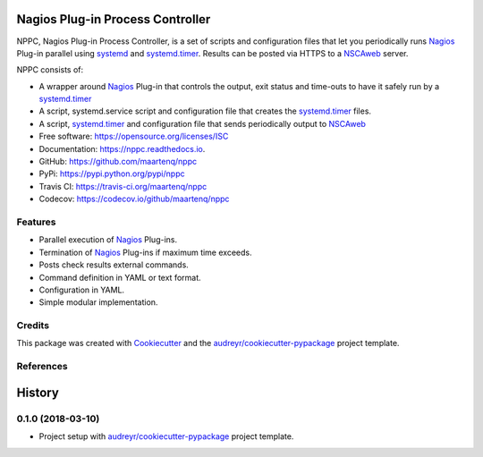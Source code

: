 =================================
Nagios Plug-in Process Controller
=================================


.. image:: https://img.shields.io/pypi/v/nppc.svg
        :target: https://pypi.python.org/pypi/nppc

.. image:: https://img.shields.io/travis/maartenq/nppc.svg
        :target: https://travis-ci.org/maartenq/nppc

.. image:: https://readthedocs.org/projects/nppc/badge/?version=latest
        :target: https://nppc.readthedocs.io/en/latest/?badge=latest
        :alt: Documentation Status


NPPC, Nagios Plug-in Process Controller, is a set of scripts and configuration
files that let you periodically runs Nagios_ Plug-in parallel using systemd_
and systemd.timer_. Results can be posted via HTTPS to a NSCAweb_ server.

NPPC consists of:

* A wrapper around Nagios_ Plug-in that controls the output, exit status and
  time-outs to have it safely run by a systemd.timer_
* A script, systemd.service script and configuration file that creates the
  systemd.timer_ files.
* A script, systemd.timer_ and configuration file that sends periodically
  output to NSCAweb_


* Free software: https://opensource.org/licenses/ISC
* Documentation: https://nppc.readthedocs.io.
* GitHub: https://github.com/maartenq/nppc
* PyPi: https://pypi.python.org/pypi/nppc
* Travis CI: https://travis-ci.org/maartenq/nppc
* Codecov: https://codecov.io/github/maartenq/nppc


Features
--------

* Parallel execution of Nagios_ Plug-ins.
* Termination of Nagios_ Plug-ins if maximum time exceeds.
* Posts check results external commands.
* Command definition in YAML or text format.
* Configuration in YAML.
* Simple modular implementation.

Credits
-------

This package was created with Cookiecutter_ and the
`audreyr/cookiecutter-pypackage`_ project template.


References
----------

.. _systemd: https://www.freedesktop.org/software/systemd
.. _systemd.timer: https://www.freedesktop.org/software/systemd/man/systemd.timer.html
.. _NSCAweb: https://github.com/smetj/nscaweb
.. _Nagios: https://www.nagios.org/
.. _Cookiecutter: https://github.com/audreyr/cookiecutter
.. _`audreyr/cookiecutter-pypackage`: https://github.com/audreyr/cookiecutter-pypackage


=======
History
=======

0.1.0 (2018-03-10)
------------------

* Project setup with `audreyr/cookiecutter-pypackage`_ project template.


